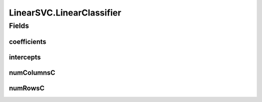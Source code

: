 .. java:import:: java.io File

.. java:import:: java.io FileNotFoundException

.. java:import:: java.util Scanner

.. java:import:: com.google.gson Gson

.. java:import:: com.google.gson JsonObject

.. java:import:: com.google.gson JsonParser

.. java:import:: mmlib4j.models Models

.. java:import:: mmlib4j.models.datastruct Matrix

.. java:import:: mmlib4j.models.postprocessing PostProcessing

.. java:import:: mmlib4j.models.postprocessing PostProcessingLinear

.. java:import:: mmlib4j.models.postprocessing PostProcessingMulticlass

.. java:import:: mmlib4j.models.preprocessing Scaler

.. java:import:: mmlib4j.models.preprocessing ScalerFactory

LinearSVC.LinearClassifier
==========================

.. java:package:: mmlib4j.models.svm
   :noindex:

.. java:type:: public class LinearClassifier
   :outertype: LinearSVC

Fields
------
coefficients
^^^^^^^^^^^^

.. java:field::  double coefficients
   :outertype: LinearSVC.LinearClassifier

intercepts
^^^^^^^^^^

.. java:field::  double intercepts
   :outertype: LinearSVC.LinearClassifier

numColumnsC
^^^^^^^^^^^

.. java:field::  int numColumnsC
   :outertype: LinearSVC.LinearClassifier

numRowsC
^^^^^^^^

.. java:field::  int numRowsC
   :outertype: LinearSVC.LinearClassifier

